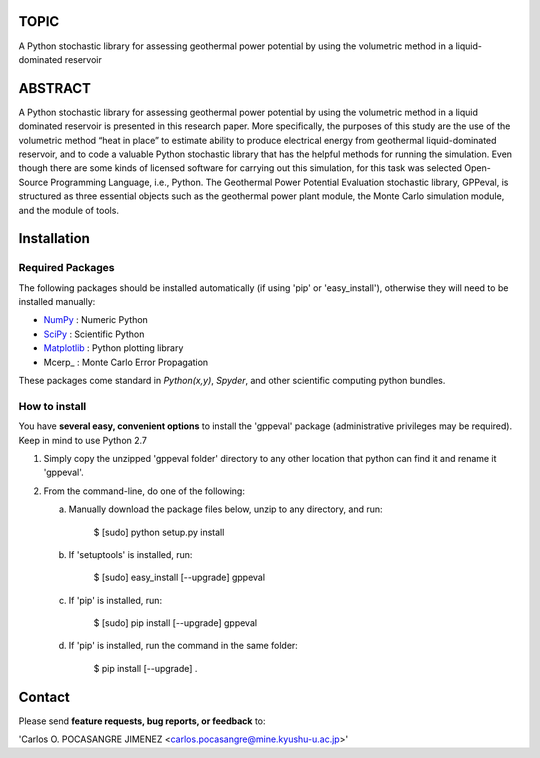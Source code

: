 
TOPIC
===============================
A Python stochastic library for assessing geothermal power potential by using the
volumetric method in a liquid-dominated reservoir

ABSTRACT
===============================
A Python stochastic library for assessing geothermal power potential by using
the volumetric method in a liquid dominated reservoir is presented in this 
research paper. More specifically, the purposes of this study are the use of the
volumetric method “heat in place” to estimate ability to produce electrical 
energy from geothermal liquid-dominated reservoir, and to code a valuable Python 
stochastic library that has the helpful methods for running the simulation. Even
though there are some kinds of licensed software for carrying out this simulation, 
for this task was selected Open-Source Programming Language, i.e., Python. The 
Geothermal Power Potential Evaluation stochastic library, GPPeval, is structured 
as three essential objects such as the geothermal power plant module, the Monte 
Carlo simulation module, and the module of tools.

Installation
============

Required Packages
-----------------

The following packages should be installed automatically (if using 'pip'
or 'easy_install'), otherwise they will need to be installed manually:

- NumPy_ : Numeric Python
- SciPy_ : Scientific Python
- Matplotlib_ : Python plotting library
- Mcerp_ : Monte Carlo Error Propagation

These packages come standard in *Python(x,y)*, *Spyder*, and other
scientific computing python bundles.

How to install
--------------

You have **several easy, convenient options** to install the 'gppeval'
package (administrative privileges may be required). Keep in mind to use Python 2.7

#. Simply copy the unzipped 'gppeval folder' directory to any other location that
   python can find it and rename it 'gppeval'.

#. From the command-line, do one of the following:

   a. Manually download the package files below, unzip to any directory, and
      run:

       $ [sudo] python setup.py install

   b. If 'setuptools' is installed, run:

       $ [sudo] easy_install [--upgrade] gppeval

   c. If 'pip' is installed, run:

       $ [sudo] pip install [--upgrade] gppeval
   
   d. If 'pip' is installed, run the command in the same folder:

       $ pip install [--upgrade] .

Contact
=======

Please send **feature requests, bug reports, or feedback** to:

'Carlos O. POCASANGRE JIMENEZ <carlos.pocasangre@mine.kyushu-u.ac.jp>'


.. _Monte Carlo methods: http://en.wikipedia.org/wiki/Monte_Carlo_method
.. _latin-hypercube sampling: http://en.wikipedia.org/wiki/Latin_hypercube_sampling
.. _soerp: http://pypi.python.org/pypi/soerp
.. _error propagation: http://en.wikipedia.org/wiki/Propagation_of_uncertainty
.. _math: http://docs.python.org/library/math.html
.. _NumPy: http://www.numpy.org/
.. _SciPy: http://scipy.org
.. _Matplotlib: http://matplotlib.org/
.. _scipy.stats: http://docs.scipy.org/doc/scipy/reference/stats.html
.. _uncertainties: http://pypi.python.org/pypi/uncertainties
.. _source code: https://github.com/tisimst/mcerp
.. _Abraham Lee: mailto:tisimst@gmail.com
.. _package documentation: http://pythonhosted.org/mcerp
.. _GitHub: http://github.com/tisimst/mcerp
.. _GitHub: http://github.com/cpocasangre/gppeval
